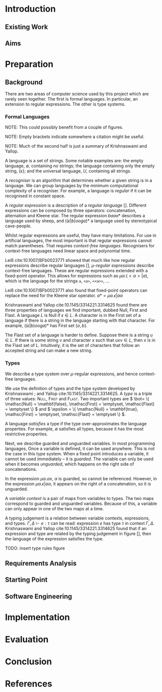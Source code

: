 #+latex_header: \usepackage[hyperref=true,backref=true,url=true,backend=biber,natbib=true]{biblatex}
#+latex_header: \usepackage{parskip,hyperref}
#+latex_header: \addbibresource{diss.bib}

* Introduction
** Existing Work
** Aims
* Preparation
** Background
   There are two areas of computer science used by this project which are rarely
   seen together. The first is formal languages. In particular, an extension to
   regular expressions. The other is type systems.
   
*** Formal Languages
    NOTE: This could possibly benefit from a couple of figures.
    
    NOTE: Empty brackets indicate somewhere a citation might be useful.

    NOTE: Much of the second half is just a summary of Krishnaswami and Yallop.

    A language is a set of strings. Some notable examples are: the empty
    language, \( \emptyset \), containing no strings; the language containing
    only the empty string, \( \{ \epsilon \} \); and the universal language, \(
    U \), containing all strings.
    
    A /recogniser/ is an algorithm that determines whether a given string is in
    a language. We can group languages by the minimum computational complexity
    of a recogniser. For example, a language is /regular/ if it can be
    recognised in constant space.

    A /regular expression/ is a description of a /regular language/ [].
    Different expressions can be composed by three operators: concatenation,
    alternation and Kleene star. The regular expression \( baaa* \) describes a
    language used by sheep, and \( ((\epsilon|b)ooga)* \) a language used by
    stereotypical cave-people.

    Whilst regular expressions are useful, they have many limitations. For use
    in artificial languages, the most important is that regular expressions
    cannot match parentheses. That requires /context-free languages/.
    Recognisers for context-free languages need linear space and polynomial
    time.

    Leiß cite:10.1007/BFb0023771 showed that much like how regular expressions
    describe regular languages [], /\(\mu\)-regular expressions/ describe
    context-free languages. These are regular expressions extended with a
    fixed-point operator. This allows for expressions such as
    \( \mu\alpha.(<\alpha>|a) \),
    which is the language for the strings ~a~, ~<a>~, ~<<a>>~, ...

    Leiß cite:10.1007/BFb0023771 also found that fixed-point operators can
    replace the need for the Kleene star operator.
    \( a* = \mu\alpha.\epsilon|a\alpha \)

    Krishnaswami and Yallop cite:10.1145/3314221.3314625 found there are three
    properties of languages we find important, dubbed Null, First and Flast. A
    language \( L \) is Null if \( \epsilon \in L \). A character is in the
    First set of a language if there is a string in the language starting with
    that character. For example, \( ((\epsilon|b)ooga)* \) has First set
    \( \{ o, b \} \).

    The Flast set of a language is harder to define. Suppose there is a string
    \( u \in L \). If there is some string \( v \) and character \( x \) such
    that \( uxv \in L \), then \( x \) is in the Flast set of \( L \).
    Intuitively, it is the set of characters that follow an accepted string and
    can make a new string.

*** Types
    We describe a type system over \(\mu\)-regular expressions, and hence
    context-free languages.
    
    We use the definition of types and the type system developed by Krishnaswami
   ; and Yallop cite:10.1145/3314221.3314625. A /type/ is a triple of three
    values: \textsc{Null}, \textsc{First} and \textsc{Flast}. Two important
    types are \( \bot= \{ \mathsc{Null} = \mathbf{false}, \mathsc{First} =
    \emptyset, \mathsc{Flast} = \emptyset \} \) and \( \epsilon = \{
    \mathsc{Null} = \mathbf{true}, \mathsc{First} = \emptyset, \mathsc{Flast} =
    \emptyset \} \).
    
    A language /satisfies/ a type if the type over-approximates the language
    properties. For example, \( \emptyset \) satisfies all types, because it has
    the most restrictive properties.

    Next, we describe guarded and unguarded variables. In most programming
    languages, Once a variable is defined, it can be used anywhere. This is not
    the case in this type system. When a fixed point introduces a variable, it
    cannot be used immediately -- it is /guarded/. The variable can only be used
    when it becomes /unguarded/, which happens on the right side of
    concatenations.

    In the expression \( \mu\alpha.\alpha x \), \( α \) is guarded, so cannot be
    referenced. However, in the expression \( \mu\alpha.\epsilon|a\alpha \), it
    appears on the right of a concatenation, so it is unguarded.

    A /variable context/ is a pair of maps from variables to types. The two maps
    correspond to guarded and unguarded variables. Because of this, a variable
    can only appear in one of the two maps at a time.
    
    A typing judgement is a relation between variable contexts, expressions, and
    types. \( \Gamma, \Delta \vdash e : \tau \) can be read: expression \( e \)
    has type \( \tau \) in context \( \Gamma, \Delta \). Krishnaswami and Yallop
    cite:10.1145/3314221.3314625 found that if an expression and type are
    related by the typing judgement in figure [], then the language of the
    expression satisfies the type.
    
    TODO: insert type rules figure
    
** Requirements Analysis
** Starting Point
** Software Engineering
* Implementation
* Evaluation
* Conclusion
* References
  \printbibliography[heading=none]{}
